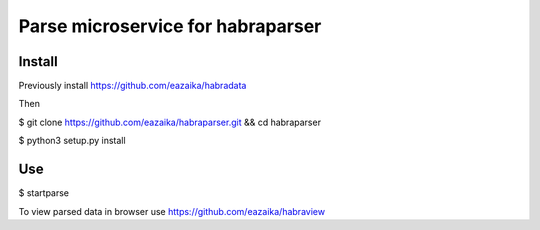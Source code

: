 =======
Parse microservice for habraparser
=======
Install
=======
Previously install https://github.com/eazaika/habradata

Then

$ git clone https://github.com/eazaika/habraparser.git && cd habraparser

$ python3 setup.py install

Use
=======
$ startparse

To view parsed data in browser use https://github.com/eazaika/habraview

